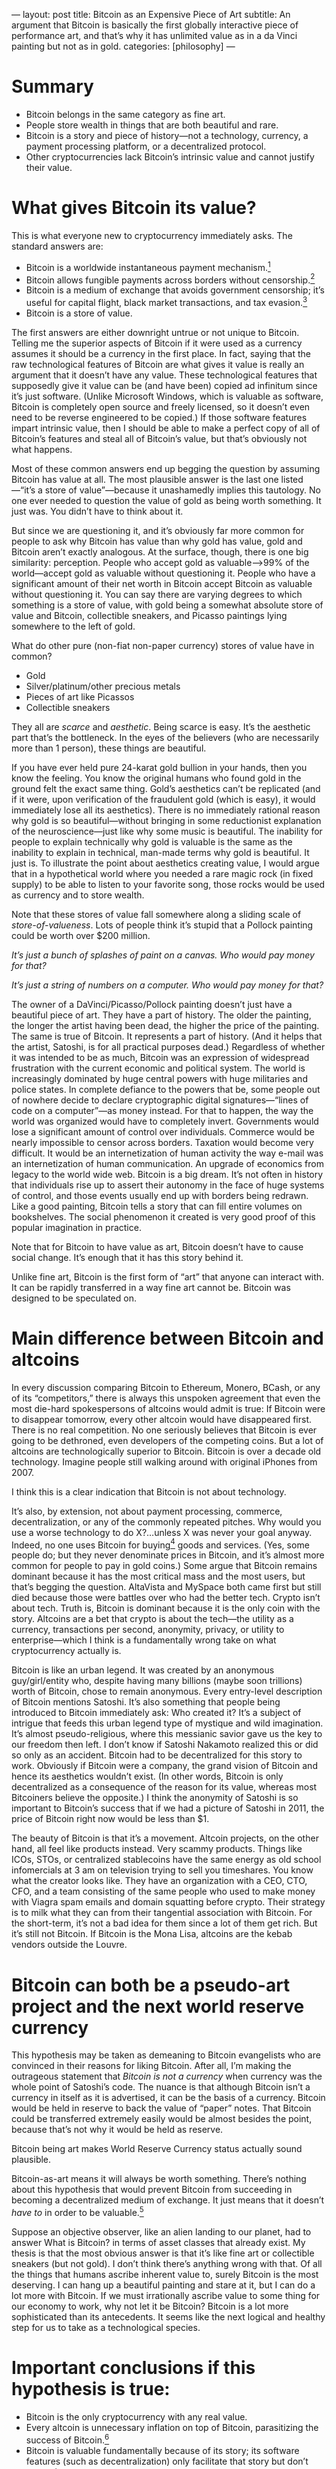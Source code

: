 ---
layout: post
title: Bitcoin as an Expensive Piece of Art
subtitle: An argument that Bitcoin is basically the first globally interactive piece of performance art, and that’s why it has unlimited value as in a da Vinci painting but not as in gold.
categories: [philosophy]
---

* Summary
- Bitcoin belongs in the same category as fine art.
- People store wealth in things that are both beautiful and rare.
- Bitcoin is a story and piece of history---not a technology, currency, a payment processing platform, or a decentralized protocol.
- Other cryptocurrencies lack Bitcoin’s intrinsic value and cannot justify their value.
* What gives Bitcoin its value?
This is what everyone new to cryptocurrency immediately asks. The standard answers are:

- Bitcoin is a worldwide instantaneous payment mechanism.[fn:paymentsSystem]
- Bitcoin allows fungible payments across borders without censorship.[fn:permissionless]
- Bitcoin is a medium of exchange that avoids government censorship; it’s useful for capital flight, black market transactions, and tax evasion.[fn:nationStateEnemy]
- Bitcoin is a store of value.

The first answers are either downright untrue or not unique to Bitcoin. Telling me the superior aspects of Bitcoin if it were used as a currency assumes it should be a currency in the first place. In fact, saying that the raw technological features of Bitcoin are what gives it value is really an argument that it doesn’t have any value. These technological features that supposedly give it value can be (and have been) copied ad infinitum since it’s just software. (Unlike Microsoft Windows, which is valuable as software, Bitcoin is completely open source and freely licensed, so it doesn’t even need to be reverse engineered to be copied.) If those software features impart intrinsic value, then I should be able to make a perfect copy of all of Bitcoin’s features and steal all of Bitcoin’s value, but that’s obviously not what happens.

Most of these common answers end up begging the question by assuming Bitcoin has value at all. The most plausible answer is the last one listed—“it’s a store of value”—because it unashamedly implies this tautology. No one ever needed to question the value of gold as being worth something. It just was. You didn’t have to think about it.

But since we are questioning it, and it’s obviously far more common for people to ask why Bitcoin has value than why gold has value, gold and Bitcoin aren’t exactly analogous. At the surface, though, there is one big similarity: perception. People who accept gold as valuable—>99% of the world—accept gold as valuable without questioning it. People who have a significant amount of their net worth in Bitcoin accept Bitcoin as valuable without questioning it. You can say there are varying degrees to which something is a store of value, with gold being a somewhat absolute store of value and Bitcoin, collectible sneakers, and Picasso paintings lying somewhere to the left of gold.

What do other pure (non-fiat non-paper currency) stores of value have in common?

- Gold
- Silver/platinum/other precious metals
- Pieces of art like Picassos
- Collectible sneakers

They all are /scarce/ and /aesthetic/. Being scarce is easy. It’s the aesthetic part that’s the bottleneck. In the eyes of the believers (who are necessarily more than 1 person), these things are beautiful.

If you have ever held pure 24-karat gold bullion in your hands, then you know the feeling. You know the original humans who found gold in the ground felt the exact same thing. Gold’s aesthetics can’t be replicated (and if it were, upon verification of the fraudulent gold (which is easy), it would immediately lose all its aesthetics). There is no immediately rational reason why gold is so beautiful—without bringing in some reductionist explanation of the neuroscience—just like why some music is beautiful. The inability for people to explain technically why gold is valuable is the same as the inability to explain in technical, man-made terms why gold is beautiful. It just is. To illustrate the point about aesthetics creating value, I would argue that in a hypothetical world where you needed a rare magic rock (in fixed supply) to be able to listen to your favorite song, those rocks would be used as currency and to store wealth.

Note that these stores of value fall somewhere along a sliding scale of /store-of-valueness/. Lots of people think it’s stupid that a Pollock painting could be worth over $200 million.

/It’s just a bunch of splashes of paint on a canvas. Who would pay money for that?/

/It’s just a string of numbers on a computer. Who would pay money for that?/

The owner of a DaVinci/Picasso/Pollock painting doesn’t just have a beautiful piece of art. They have a part of history. The older the painting, the longer the artist having been dead, the higher the price of the painting. The same is true of Bitcoin. It represents a part of history. (And it helps that the artist, Satoshi, is for all practical purposes dead.) Regardless of whether it was intended to be as much, Bitcoin was an expression of widespread frustration with the current economic and political system. The world is increasingly dominated by huge central powers with huge militaries and police states. In complete defiance to the powers that be, some people out of nowhere decide to declare cryptographic digital signatures—“lines of code on a computer”—as money instead. For that to happen, the way the world was organized would have to completely invert. Governments would lose a significant amount of control over individuals. Commerce would be nearly impossible to censor across borders. Taxation would become very difficult. It would be an internetization of human activity the way e-mail was an internetization of human communication. An upgrade of economics from legacy to the world wide web. Bitcoin is a big dream. It’s not often in history that individuals rise up to assert their autonomy in the face of huge systems of control, and those events usually end up with borders being redrawn. Like a good painting, Bitcoin tells a story that can fill entire volumes on bookshelves. The social phenomenon it created is very good proof of this popular imagination in practice.

Note that for Bitcoin to have value as art, Bitcoin doesn’t have to cause social change. It’s enough that it has this story behind it.

Unlike fine art, Bitcoin is the first form of “art” that anyone can interact with. It can be rapidly transferred in a way fine art cannot be. Bitcoin was designed to be speculated on.

* Main difference between Bitcoin and altcoins
In every discussion comparing Bitcoin to Ethereum, Monero, BCash, or any of its “competitors,” there is always this unspoken agreement that even the most die-hard spokespersons of altcoins would admit is true: If Bitcoin were to disappear tomorrow, every other altcoin would have disappeared first. There is no real competition. No one seriously believes that Bitcoin is ever going to be dethroned, even developers of the competing coins. But a lot of altcoins are technologically superior to Bitcoin. Bitcoin is over a decade old technology. Imagine people still walking around with original iPhones from 2007.

I think this is a clear indication that Bitcoin is not about technology.

It’s also, by extension, not about payment processing, commerce, decentralization, or any of the commonly repeated pitches. Why would you use a worse technology to do X?...unless X was never your goal anyway. Indeed, no one uses Bitcoin for buying[fn:hodlers] goods and services. (Yes, some people do; but they never denominate prices in Bitcoin, and it’s almost more common for people to pay in gold coins.) Some argue that Bitcoin remains dominant because it has the most critical mass and the most users, but that’s begging the question. AltaVista and MySpace both came first but still died because those were battles over who had the better tech. Crypto isn’t about tech. Truth is, Bitcoin is dominant because it is the only coin with the story. Altcoins are a bet that crypto is about the tech—the utility as a currency, transactions per second, anonymity, privacy, or utility to enterprise—which I think is a fundamentally wrong take on what cryptocurrency actually is.

Bitcoin is like an urban legend. It was created by an anonymous guy/girl/entity who, despite having many billions (maybe soon trillions) worth of Bitcoin, chose to remain anonymous. Every entry-level description of Bitcoin mentions Satoshi. It’s also something that people being introduced to Bitcoin immediately ask: Who created it? It’s a subject of intrigue that feeds this urban legend type of mystique and wild imagination. It’s almost pseudo-religious, where this messianic savior gave us the key to our freedom then left. I don’t know if Satoshi Nakamoto realized this or did so only as an accident. Bitcoin had to be decentralized for this story to work. Obviously if Bitcoin were a company, the grand vision of Bitcoin and hence its aesthetics wouldn’t exist. (In other words, Bitcoin is only decentralized as a consequence of the reason for its value, whereas most Bitcoiners believe the opposite.) I think the anonymity of Satoshi is so important to Bitcoin’s success that if we had a picture of Satoshi in 2011, the price of Bitcoin right now would be less than $1.

The beauty of Bitcoin is that it’s a movement. Altcoin projects, on the other hand, all feel like products instead. Very scammy products. Things like ICOs, STOs, or centralized stablecoins have the same energy as old school infomercials at 3 am on television trying to sell you timeshares. You know what the creator looks like. They have an organization with a CEO, CTO, CFO, and a team consisting of the same people who used to make money with Viagra spam emails and domain squatting before crypto. Their strategy is to milk what they can from their tangential association with Bitcoin. For the short-term, it’s not a bad idea for them since a lot of them get rich. But it’s still not Bitcoin. If Bitcoin is the Mona Lisa, altcoins are the kebab vendors outside the Louvre.
* Bitcoin can both be a pseudo-art project and the next world reserve currency
#+CAPTION: Smarter than humans? YouTube’s machine intelligence classifies Bitcoin as “collectibles” as in art collecting or Pokemon collecting.
[[/public/img/youtube_classifies_bitcoin_as_collectibles.png]]
This hypothesis may be taken as demeaning to Bitcoin evangelists who are convinced in their reasons for liking Bitcoin. After all, I’m making the outrageous statement that /Bitcoin is not a currency/ when currency was the whole point of Satoshi’s code.  The nuance is that although Bitcoin isn’t a currency in itself as it is advertised, it can be the basis of a currency. Bitcoin would be held in reserve to back the value of “paper” notes. That Bitcoin could be transferred extremely easily would be almost besides the point, because that’s not why it would be held as reserve.

Bitcoin being art makes World Reserve Currency status actually sound plausible.

Bitcoin-as-art means it will always be worth something. There’s nothing about this hypothesis that would prevent Bitcoin from succeeding in becoming a decentralized medium of exchange. It just means that it doesn’t /have to/ in order to be valuable.[fn:facebookCoin]

Suppose an objective observer, like an alien landing to our planet, had to answer What is Bitcoin?  in terms of asset classes that already exist. My thesis is that the most obvious answer is that it’s like fine art or collectible sneakers (but not gold). I don’t think there’s anything wrong with that. Of all the things that humans ascribe inherent value to, surely Bitcoin is the most deserving. I can hang up a beautiful painting and stare at it, but I can do a lot more with Bitcoin. If we must irrationally ascribe value to some thing for our economy to work, why not let it be Bitcoin? Bitcoin is a lot more sophisticated than its antecedents. It seems like the next logical and healthy step for us to take as a technological species.

[fn:paymentsSystem] Bitcoin isn’t a very good payments system—it’s more expensive and inherently slower than nearly every other payment system. Centralized payment solutions will always be intrinsically cheaper because a transaction requires only O(1) databases need to be updated compared to O(n) Bitcoin nodes, not to mention the expenditures of proof-of-work.
[fn:permissionless]  Bitcoin does allow you to send Bitcoin without asking anyone’s permission. But this is just a software feature. I can send MP4 videos of chimpanzees over HTTP to anyone without the permission of a bank/government, but this doesn’t make videos of chimpanzees a currency. It’s completely irrelevant to the philosophical question of why Bitcoin should have value. Also, Monero, Zcash, and Grin all support completely fungible transactions on-chain in a way that Bitcoin does not. Someone who uses censorship-resistance as the main argument for Bitcoin should sell it all for Monero instead to be logically consistent.
[fn:nationStateEnemy]  If a nation-state is your adversary, then Bitcoin is the worst currency to use. Every coffee you buy with Bitcoin is permanently logged on its public blockchain, and the barista knows your net worth. It’s all public. You can scramble addresses all you want; the IRS or DEA has enough resources to do chain analysis and find you. Bitcoin is probably good for obfuscating petty crime, since forensic blockchain analysis is currently more difficult for local police departments compared to subpoenaing PayPal.
[fn:hodlers] People don’t want to spend their Bitcoin. They come up with intricate schemes to hide it. Some users hide paper or hardware wallets in safety deposit boxes with precautions against flooding and fire (gee, almost like a piece of fine art).
[fn:facebookCoin] One great thing about this hypothesis is that Bitcoin’s future is insulated from the threat of government digital currencies or corporate digital currencies. I could easily see a future where everyone uses the IMF’s stablecoin to buy food but occasionally spends spare change buying Bitcoin at $1,000,000 IMF/BTC to hedge against inflation.
* Important conclusions if this hypothesis is true:
- Bitcoin is the only cryptocurrency with any real value.
- Every altcoin is unnecessary inflation on top of Bitcoin, parasitizing the success of Bitcoin.[fn:parasites]
- Bitcoin is valuable fundamentally because of its story; its software features (such as decentralization) only facilitate that story but don’t create it.
- Altcoin projects that seek to expand decentralization, payment processing, fungibility, or utility in commerce fail to capitalize the true source of Bitcoin’s value.
- Government- or corporation-sponsored cryptocurrencies aren’t a threat to Bitcoin.
- Even if you agree with this hypothesis, keep pretending it’s a decentralized, trustless, borderless payment platform the same way we pretend the Mona Lisa by da Vinci is a picture of an enigmatic woman instead of just pigment on a canvas.

[fn:parasites]  This isn’t to imply that altcoins will all go to zero. Precious metals other than gold remain valuable despite basically being inflation upon gold. Silver was used historically as a micropayment for gold. You would pay for a loaf of bread in silver, not gold, because you couldn’t physically divide gold into small enough pieces. This isn’t necessary today because we can print paper notes or create rows in a database that represent any quantity of gold. Yet silver is still worth a lot—more than it would be worth for its purely industrial applications. The same analogy is true of Bitcoin to altcoins. They will likely be around forever, despite being unnecessary, just as this weird inefficiency in the market.
* What if this hypothesis is wrong?
Bitcoin not being art means it’s a fiat currency. Every medium of exchange has been one because either:

- It’s scarce and aesthetic—i.e., it’s a true store of value.
- It’s scarce and has value because someone with more weapons than you says it has value (e.g., the Roman Emperor Nero’s currency or the U.S. Dollar).

If you are a Bitcoiner and offended by the idea that Bitcoin is just an art piece, then the only alternative is to hope that Bitcoin can be the latter. But how? Who’s going to force you to use Bitcoin? You better hope that Satoshi’s whitepaper and the phenomenon it created is the most beautiful piece of abstract art the world has ever seen.
